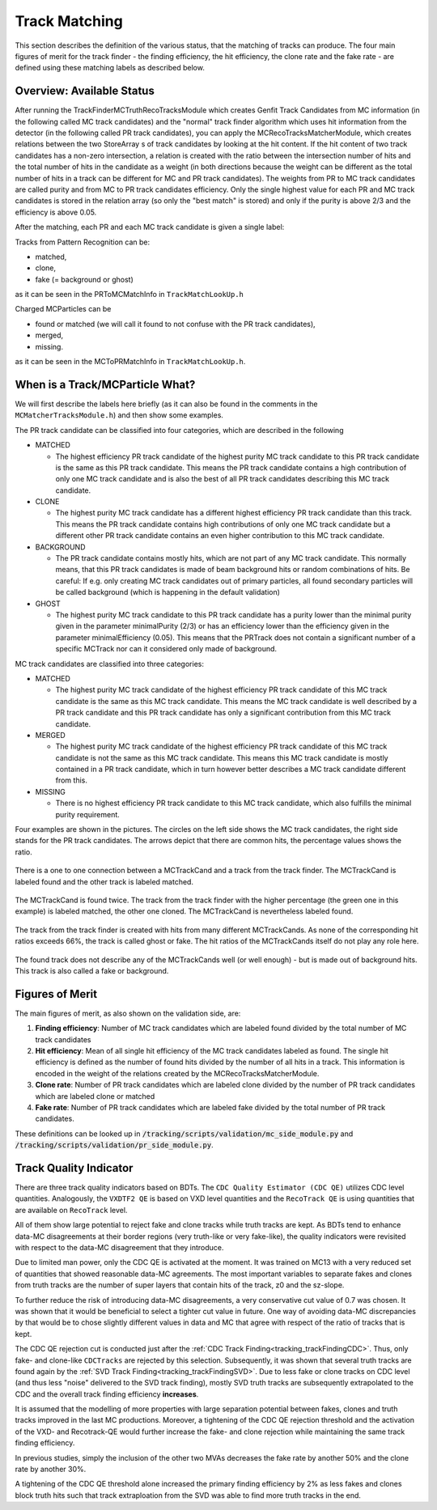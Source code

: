 .. _trk_matching:

Track Matching
--------------

This section describes the definition of the various status, that the matching of tracks can produce. 
The four main figures of merit for the track finder - the finding efficiency, the hit efficiency, the clone rate and the fake rate - are defined using these matching labels as described below.


Overview: Available Status
^^^^^^^^^^^^^^^^^^^^^^^^^^

After running the TrackFinderMCTruthRecoTracksModule which creates Genfit Track Candidates from MC information (in the following called MC track candidates) 
and the "normal" track finder algorithm which uses hit information from the detector (in the following called PR track candidates), 
you can apply the MCRecoTracksMatcherModule, which creates relations between the two StoreArray s 
of track candidates by looking at the hit content. 
If the hit content of two track candidates has a non-zero intersection, 
a relation is created with the ratio between the intersection number of hits and the total number of 
hits in the candidate as a weight (in both directions because the weight can be different as the total number 
of hits in a track can be different for MC and PR track candidates). 
The weights from PR to MC track candidates are called purity and from MC to PR track candidates efficiency. 
Only the single highest value for each PR and MC track candidates is stored in the relation array 
(so only the "best match" is stored) and only if the purity is above 2/3 and the efficiency is above 0.05.

After the matching, each PR and each MC track candidate is given a single label:

Tracks from Pattern Recognition can be:

* matched,
* clone,
* fake (= background or ghost)

as it can be seen in the PRToMCMatchInfo in ``TrackMatchLookUp.h``

Charged MCParticles can be

*    found or matched (we will call it found to not confuse with the PR track candidates),
*    merged,
*    missing.

as it can be seen in the MCToPRMatchInfo in ``TrackMatchLookUp.h``.


When is a Track/MCParticle What?
^^^^^^^^^^^^^^^^^^^^^^^^^^^^^^^^

We will first describe the labels here briefly 
(as it can also be found in the comments in the ``MCMatcherTracksModule.h``)
and then show some examples.

The PR track candidate can be classified into four categories, which are described in the following

* MATCHED

  * The highest efficiency PR track candidate of the highest purity  MC track candidate  to this PR track candidate  is the same as this PR track candidate. 
    This means the PR track candidate contains a high contribution of only one MC track candidate and is also the best of all PR track candidates 
    describing this MC track candidate.

* CLONE

  * The highest purity MC track candidate has a different highest efficiency PR track candidate than this track. 
    This means the PR track candidate contains high contributions of only one MC track candidate but a different other 
    PR track candidate contains an even higher contribution to this MC track candidate.

* BACKGROUND

  * The PR track candidate contains mostly hits, which are not part of any MC track candidate. 
    This normally means, that this PR track candidates is made of beam background hits or random combinations of hits. 
    Be careful: If e.g. only creating MC track candidates out of primary particles, 
    all found secondary particles will be called background (which is happening in the default validation)

* GHOST

  * The highest purity MC track candidate to this PR track candidate has a purity lower than the minimal purity given in 
    the parameter minimalPurity (2/3) or has an efficiency lower than the efficiency given in the parameter 
    minimalEfficiency (0.05). 
    This means that the PRTrack does not contain a significant number of a specific MCTrack nor can it considered only made of background.


MC track candidates are classified into three categories:

* MATCHED

  * The highest purity MC track candidate of the highest efficiency PR track candidate of this MC track candidate is the same as this MC track candidate. 
    This means the MC track candidate is well described by a PR track candidate and this 
    PR track candidate has only a significant contribution from this MC track candidate.

* MERGED

  * The highest purity MC track candidate of the highest efficiency PR track candidate of this MC track candidate is not the same as this MC track candidate. 
    This means this MC track candidate is mostly contained in a PR track candidate, 
    which in turn however better describes a MC track candidate different from this.

* MISSING

  * There is no highest efficiency PR track candidate to this MC track candidate, which also fulfills the minimal purity requirement.


Four examples are shown in the pictures. 
The circles on the left side shows the MC track candidates, the right side stands for the PR track candidates. 
The arrows depict that there are common hits, the percentage values shows the ratio.

 
.. figure:: /tracking/doc/figures/fom_found.png
  :width: 40em
  :align: center

  There is a one to one connection between a MCTrackCand and a track from the track finder. 
  The MCTrackCand is labeled found and the other track is labeled matched.

.. figure:: /tracking/doc/figures/fom_clone.png
  :width: 40em
  :align: center

  The MCTrackCand is found twice. The track from the track finder with the higher percentage 
  (the green one in this example) is labeled matched, the other one cloned. 
  The MCTrackCand is nevertheless labeled found.

.. figure:: /tracking/doc/figures/fom_fake.png
  :width: 40em
  :align: center

  The track from the track finder is created with hits from many different MCTrackCands. 
  As none of the corresponding hit ratios exceeds 66%, the track is called ghost or fake. 
  The hit ratios of the MCTrackCands itself do not play any role here.

.. figure:: /tracking/doc/figures/fom_background.png
  :width: 40em
  :align: center

  The found track does not describe any of the MCTrackCands well (or well enough) - but is made out of background hits. 
  This track is also called a fake or background.


Figures of Merit
^^^^^^^^^^^^^^^^

The main figures of merit, as also shown on the validation side, are:

1) **Finding efficiency**: Number of MC track candidates which are labeled found divided by the total number of MC track candidates
2) **Hit efficiency**: Mean of all single hit efficiency of the MC track candidates labeled as found. The single hit efficiency is defined as the number of found hits divided by the number of all hits in a track. This information is encoded in the weight of the relations created by the MCRecoTracksMatcherModule.
3) **Clone rate**: Number of PR track candidates which are labeled clone divided by the number of PR track candidates which are labeled clone or matched
4) **Fake rate**: Number of PR track candidates which are labeled fake divided by the total number of PR track candidates.


These definitions can be looked up in :code:`/tracking/scripts/validation/mc_side_module.py` and :code:`/tracking/scripts/validation/pr_side_module.py`.

Track Quality Indicator
^^^^^^^^^^^^^^^^^^^^^^^

There are three track quality indicators based on BDTs. The ``CDC Quality Estimator (CDC QE)`` utilizes CDC level quantities. Analogously, the ``VXDTF2 QE`` is based on VXD level quantities and the ``RecoTrack QE`` is using quantities that are available on ``RecoTrack`` level.

All of them show large potential to reject fake and clone tracks while truth tracks are kept. As BDTs tend to enhance data-MC disagreements at their border regions (very truth-like or very fake-like), the quality indicators were revisited with respect to the data-MC disagreement that they introduce.

Due to limited man power, only the CDC QE is activated at the moment. It was trained on MC13 with a very reduced set of quantities that showed reasonable data-MC agreements. The most important variables to separate fakes and clones from truth tracks are the number of super layers that contain hits of the track, z0 and the sz-slope.

To further reduce the risk of introducing data-MC disagreements, a very conservative cut value of 0.7 was chosen. It was shown that it would be beneficial to select a tighter cut value in future. One way of avoiding data-MC discrepancies by that would be to chose slightly different values in data and MC that agree with respect of the ratio of tracks that is kept.

The CDC QE rejection cut is conducted just after the :ref:`CDC Track Finding<tracking_trackFindingCDC>`. Thus, only fake- and clone-like ``CDCTracks`` are rejected by this selection. Subsequently, it was shown that several truth tracks are found again by the :ref:`SVD Track Finding<tracking_trackFindingSVD>`. Due to less fake or clone tracks on CDC level (and thus less "noise" delivered to the SVD track finding), mostly SVD truth tracks are subsequently extrapolated to the CDC and the overall track finding efficiency **increases**.



It is assumed that the modelling of more properties with large separation potential between fakes, clones and truth tracks improved in the last MC productions. Moreover, a tightening of the CDC QE rejection threshold and the activation of the VXD- and Recotrack-QE would further increase the fake- and clone rejection while maintaining the same track finding efficiency.

In previous studies, simply the inclusion of the other two MVAs decreases the fake rate by another 50% and the clone rate by another 30%.

A tightening of the CDC QE threshold alone increased the primary finding efficiency by 2% as less fakes and clones block truth hits such that track extraploation from the SVD was able to find more truth tracks in the end.